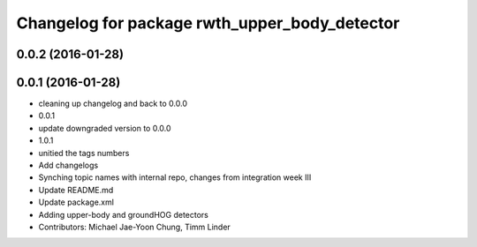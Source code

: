 ^^^^^^^^^^^^^^^^^^^^^^^^^^^^^^^^^^^^^^^^^^^^^^
Changelog for package rwth_upper_body_detector
^^^^^^^^^^^^^^^^^^^^^^^^^^^^^^^^^^^^^^^^^^^^^^

0.0.2 (2016-01-28)
------------------

0.0.1 (2016-01-28)
------------------
* cleaning up changelog and back to 0.0.0
* 0.0.1
* update downgraded version to 0.0.0
* 1.0.1
* unitied the tags numbers
* Add changelogs
* Synching topic names with internal repo, changes from integration week III
* Update README.md
* Update package.xml
* Adding upper-body and groundHOG detectors
* Contributors: Michael Jae-Yoon Chung, Timm Linder
